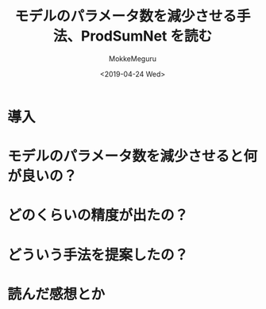#+options: ':nil *:t -:t ::t <:t H:3 \n:nil ^:t arch:headline author:t
#+options: broken-links:nil c:nil creator:nil d:(not "LOGBOOK") date:t e:t
#+options: email:nil f:t inline:t num:t p:nil pri:nil prop:nil stat:t tags:t
#+options: tasks:t tex:t timestamp:t title:t toc:t todo:t |:t
#+title: モデルのパラメータ数を減少させる手法、ProdSumNet を読む
#+date: <2019-04-24 Wed>
#+author: MokkeMeguru
#+email: meguru.mokke@gmail.com
#+language: ja
#+select_tags: export
#+exclude_tags: noexport
#+creator: Emacs 25.2.2 (Org mode 9.2.2)
* 情報                                                             :noexport:
  |---------------+----------------------------------|
  | First Author  | Chai Wah Wu　                    |
  | Company       | IBM Research AI                  |
  |               | IBM T. J. Watson Research Center |
  |---------------+----------------------------------|
  | Second Author | nil                              |
  |---------------+----------------------------------|
  | Date          | September 6, 2018                |
  |---------------+----------------------------------|
  | Society       | nil                              |
  |---------------+----------------------------------|
  
* 導入
* モデルのパラメータ数を減少させると何が良いの？
* どのくらいの精度が出たの？
* どういう手法を提案したの？
* 読んだ感想とか
